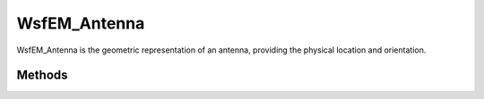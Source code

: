 .. ****************************************************************************
.. CUI
..
.. The Advanced Framework for Simulation, Integration, and Modeling (AFSIM)
..
.. The use, dissemination or disclosure of data in this file is subject to
.. limitation or restriction. See accompanying README and LICENSE for details.
.. ****************************************************************************


WsfEM_Antenna
-------------

.. class:: WsfEM_Antenna

WsfEM_Antenna is the geometric representation of an antenna, providing the physical location and orientation.

Methods
=======

.. method:: WsfArticulatedPart ArticulatedPart()

   Returns the articulated part associated with the antenna.

.. method:: double Height()

   Returns the height (m) of the antenna with respect to the host :class:`WsfArticulatedPart`.

.. method:: void SetHeight(double aHeight)

   Sets the height (m) of the antenna with respect to the host :class:`WsfArticulatedPart`.

.. method:: double Pitch()

   Returns the antenna pitch angle above/below the scan plane of the host :class:`WsfArticulatedPart`. (degrees)

.. method:: void SetPitch(double aPitch)

   Sets the antenna pitch angle above/below the scan plane of the host :class:`WsfArticulatedPart`. (degrees)

.. method:: WsfFieldOfView FieldOfView()

   Return the field of view of the antenna.

.. method:: void SetFieldOfView(WsfFieldOfView aFieldOfView)

   Apply a field of view to the antenna.

.. method:: Array<double> AzimuthFieldOfView()

   Returns the angular (degrees) azimuth field of view limits from a :ref:`rectangular field of view<field_of_view_commands.rectangular>`.
   The first value is the minimum azimuth field of view limit, while the second value is the maximum azimuth field of view limit.

.. method:: void SetAzimuthFieldOfView(double aMinAz, double aMaxAz)

   Sets the angular (degrees) azimuth field of view limits to a :ref:`rectangular field of view<field_of_view_commands.rectangular>`.
   The first parameter is the minimum azimuth field of view limit, while the second value is the maximum azimuth field of view limit.

.. method:: Array<double> ElevationFieldOfView()

   Returns the angular (degrees) elevation field of view limits from a :ref:`rectangular field of view<field_of_view_commands.rectangular>`.
   The first value is the minimum elevation field of view limit, while the second value is the maximum elevation field of view limit.

.. method:: void SetElevationFieldOfView(double aMinEl, double aMaxEl)

   Sets the angular (degrees) elevation field of view limits to a :ref:`rectangular field of view<field_of_view_commands.rectangular>`.
   The first parameter is the minimum elevation field of view limit, while the second value is the maximum elevation field of view limit.

.. method:: double MaximumRange()

   The maximum range (m) of interactions with this antenna.

.. method:: void SetMaximumRange(double aRange)

   Sets the maximum range (m) of interactions with this antenna.

.. method:: double MinimumRange()

   The minimum range (m) of interactions with this antenna.

.. method:: void SetMinimumRange(double aRange)

   Sets the minimum range (m) of interactions with this antenna.

.. method:: double MaximumAltitude()

   The maximum altitude (m) of interactions with this antenna.

.. method:: void SetMaximumAltitude(double aAltitude)

   Sets the maximum altitude (m) of interactions with this antenna.

.. method:: double MinimumAltitude()

   The minimum altitude (m) of interactions with this antenna.

.. method:: void SetMinimumAltitude(double aAltitude)

   Sets the minimum altitude (m) of interactions with this antenna.

.. method:: string EBS_Mode()

   Returns the electronic beam steering mode of this antenna.
   The following modes are available:

   * none
   * azimuth
   * elevation
   * both

.. method:: bool SetEBS_Mode(string aMode)

   Sets the electronic beam steering mode of this antenna.
   The following modes are available:

   * none
   * azimuth
   * elevation
   * both

.. method:: double EBS_AzimuthLossExponent()

   Returns the azimuth specific steering exponent for electronic beam steering azimuth dropoff.

.. method:: void SetEBS_AzimuthLossExponent(double aExponent)

   Sets the azimuth specific steering exponent for electronic beam steering azimuth dropoff.

.. method:: double EBS_ElevationLossExponent()

   Returns the elevation specific steering exponent for electronic beam steering elevation dropoff.

.. method:: void SetEBS_ElevationLossExponent(double aExponent)

   Sets the elevation specific steering exponent for electronic beam steering elevation dropoff.

.. method:: double EBS_AzimuthCosineSteeringLimit()

   Returns the cosine of the azimuth steering limit angle used in determining steering losses.

.. method:: void SetEBS_AzimuthCosineSteeringLimit(double aLimit)

   Sets the cosine of the azimuth steering limit angle used in determining steering losses.

.. method:: double EBS_ElevationCosineSteeringLimit()

   Returns the cosine of the elevation steering limit angle used in determining steering losses.

.. method:: void SetEBS_ElevationCosineSteeringLimit(double aLimit)

   Sets the cosine of the elevation steering limit angle used in determining steering losses.

.. method:: string ScanMode()

   Returns the scan mode for this antenna.
   The following modes are available:

   * fixed
   * azimuth
   * elevation
   * both (azimuth and elevation scanning)

.. method:: bool SetScanMode(string aMode)

   Sets the scan mode for this antenna. Returns true if successful, false otherwise.
   The following modes are available:

   * fixed
   * azimuth
   * elevation
   * both (azimuth and elevation scanning)

.. method:: string ScanStabilization()

   Returns the stabilization mode for this antenna.
   The following modes are available:

   * none
   * pitch
   * roll
   * pitch_and_roll (pitch and roll stabilization)

.. method:: bool SetScanStabilization(string aStabilization)

   Sets the stabilization mode for this antenna. Returns true if successful, false otherwise.
   The following modes are available:

   * none
   * pitch
   * roll
   * pitch_and_roll (pitch and roll stabilization)

.. method:: double MaximumAzimuthScanLimit()

   Returns the maximum azimuth angular limit for scanning with this antenna. (degrees)

.. method:: void SetMaximumAzimuthScanLimit(double aLimit)

   Sets the maximum azimuth angular limit for scanning with this antenna. (degrees)

.. method:: double MinimumAzimuthScanLimit()

   Returns the minimum azimuth angular limit for scanning with this antenna. (degrees)

.. method:: void SetMinimumAzimuthScanLimit(double aLimit)

   Sets the minimum azimuth angular limit for scanning with this antenna. (degrees)

.. method:: double MaximumElevationScanLimit()

   Returns the maximum elevation angular limit for scanning with this antenna. (degrees)

.. method:: void SetMaximumElevationScanLimit(double aLimit)

   Sets the maximum elevation angular limit for scanning with this antenna. (degrees)

.. method:: double MinimumElevationScanLimit()

   Returns the minimum elevation angular limit for scanning with this antenna. (degrees)

.. method:: void SetMinimumElevationScanLimit(double aLimit)

   Sets the minimum elevation angular limit for scanning with this antenna. (degrees)
